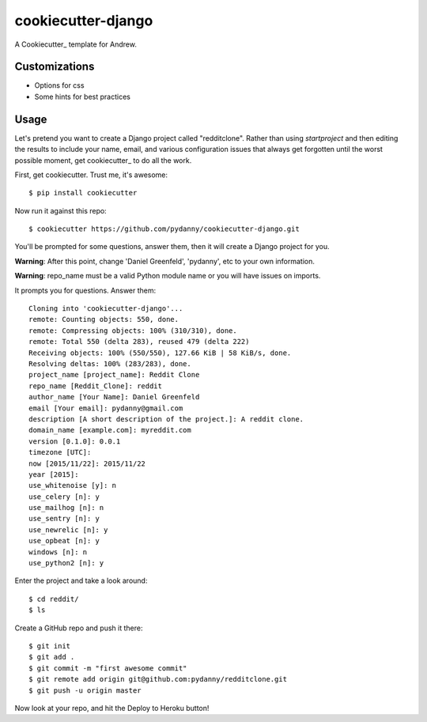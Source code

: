 cookiecutter-django
=======================

.. image:: https://requires.io/github/pydanny/cookiecutter-django/requirements.svg?branch=master
     :target: https://requires.io/github/pydanny/cookiecutter-django/requirements/?branch=master
     :alt: Requirements Status

.. image:: https://travis-ci.org/pydanny/cookiecutter-django.svg?branch=master
     :target: https://travis-ci.org/pydanny/cookiecutter-django?branch=master
     :alt: Build Status

.. image:: https://badges.gitter.im/Join Chat.svg
   :target: https://gitter.im/pydanny/cookiecutter-django?utm_source=badge&utm_medium=badge&utm_campaign=pr-badge&utm_content=badge


A Cookiecutter_ template for Andrew.

Customizations
--------------

* Options for css
* Some hints for best practices

Usage
------

Let's pretend you want to create a Django project called "redditclone". Rather than using `startproject`
and then editing the results to include your name, email, and various configuration issues that always get forgotten until the worst possible moment, get cookiecutter_ to do all the work.

First, get cookiecutter. Trust me, it's awesome::

    $ pip install cookiecutter

Now run it against this repo::

    $ cookiecutter https://github.com/pydanny/cookiecutter-django.git

You'll be prompted for some questions, answer them, then it will create a Django project for you.


**Warning**: After this point, change 'Daniel Greenfeld', 'pydanny', etc to your own information.

**Warning**: repo_name must be a valid Python module name or you will have issues on imports.

It prompts you for questions. Answer them::

    Cloning into 'cookiecutter-django'...
    remote: Counting objects: 550, done.
    remote: Compressing objects: 100% (310/310), done.
    remote: Total 550 (delta 283), reused 479 (delta 222)
    Receiving objects: 100% (550/550), 127.66 KiB | 58 KiB/s, done.
    Resolving deltas: 100% (283/283), done.
    project_name [project_name]: Reddit Clone
    repo_name [Reddit_Clone]: reddit
    author_name [Your Name]: Daniel Greenfeld
    email [Your email]: pydanny@gmail.com
    description [A short description of the project.]: A reddit clone.
    domain_name [example.com]: myreddit.com
    version [0.1.0]: 0.0.1
    timezone [UTC]:
    now [2015/11/22]: 2015/11/22
    year [2015]:
    use_whitenoise [y]: n
    use_celery [n]: y
    use_mailhog [n]: n
    use_sentry [n]: y
    use_newrelic [n]: y
    use_opbeat [n]: y
    windows [n]: n
    use_python2 [n]: y


Enter the project and take a look around::

    $ cd reddit/
    $ ls

Create a GitHub repo and push it there::

    $ git init
    $ git add .
    $ git commit -m "first awesome commit"
    $ git remote add origin git@github.com:pydanny/redditclone.git
    $ git push -u origin master

Now look at your repo, and hit the Deploy to Heroku button!
